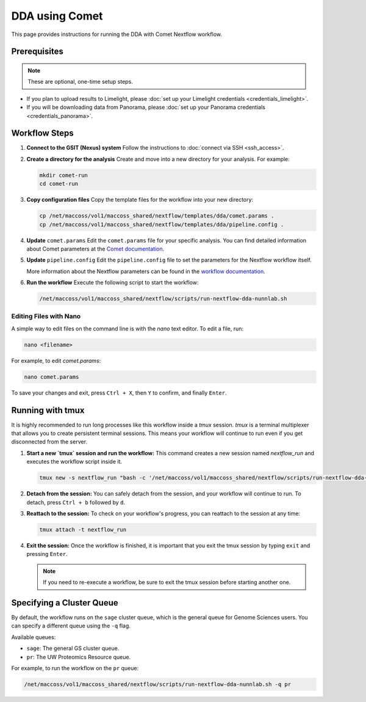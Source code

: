 DDA using Comet
===============

This page provides instructions for running the DDA with Comet Nextflow workflow.

Prerequisites
-------------

.. note::
   These are optional, one-time setup steps.

*  If you plan to upload results to Limelight, please :doc:`set up your Limelight credentials <credentials_limelight>`.
*  If you will be downloading data from Panorama, please :doc:`set up your Panorama credentials <credentials_panorama>`.

Workflow Steps
--------------

1. **Connect to the GSIT (Nexus) system**
   Follow the instructions to :doc:`connect via SSH <ssh_access>`.

2. **Create a directory for the analysis**
   Create and move into a new directory for your analysis. For example:

   .. code-block:: bash

      mkdir comet-run
      cd comet-run

3. **Copy configuration files**
   Copy the template files for the workflow into your new directory:

   .. code-block:: bash

      cp /net/maccoss/vol1/maccoss_shared/nextflow/templates/dda/comet.params .
      cp /net/maccoss/vol1/maccoss_shared/nextflow/templates/dda/pipeline.config .

4. **Update** ``comet.params``
   Edit the ``comet.params`` file for your specific analysis. You can find detailed information about Comet parameters at the `Comet documentation <https://comet-ms.sourceforge.net/parameters/parameters_202101/>`_.

5. **Update** ``pipeline.config``
   Edit the ``pipeline.config`` file to set the parameters for the Nextflow workflow itself.

   More information about the Nextflow parameters can be found in the `workflow documentation <https://nf-ms-dda-comet.readthedocs.io/>`_.

6. **Run the workflow**
   Execute the following script to start the workflow:

   .. code-block:: bash

      /net/maccoss/vol1/maccoss_shared/nextflow/scripts/run-nextflow-dda-nunnlab.sh

Editing Files with Nano
~~~~~~~~~~~~~~~~~~~~~~~

A simple way to edit files on the command line is with the `nano` text editor. To edit a file, run:

.. code-block:: bash

   nano <filename>

For example, to edit `comet.params`:

.. code-block:: bash

   nano comet.params

To save your changes and exit, press ``Ctrl + X``, then ``Y`` to confirm, and finally ``Enter``.

Running with tmux
-----------------

It is highly recommended to run long processes like this workflow inside a `tmux` session. `tmux` is a terminal multiplexer that allows you to create persistent terminal sessions. This means your workflow will continue to run even if you get disconnected from the server.

1. **Start a new `tmux` session and run the workflow:**
   This command creates a new session named `nextflow_run` and executes the workflow script inside it.

   .. code-block:: bash

      tmux new -s nextflow_run "bash -c '/net/maccoss/vol1/maccoss_shared/nextflow/scripts/run-nextflow-dda-nunnlab.sh;exec bash'"

2. **Detach from the session:**
   You can safely detach from the session, and your workflow will continue to run. To detach, press ``Ctrl + b`` followed by ``d``.

3. **Reattach to the session:**
   To check on your workflow's progress, you can reattach to the session at any time:

   .. code-block:: bash

      tmux attach -t nextflow_run

4. **Exit the session:**
   Once the workflow is finished, it is important that you exit the tmux session by typing ``exit`` and pressing ``Enter``.

   .. note::
      If you need to re-execute a workflow, be sure to exit the tmux session before starting another one.

Specifying a Cluster Queue
--------------------------

By default, the workflow runs on the ``sage`` cluster queue, which is the general queue for Genome Sciences users. You can specify a different queue using the ``-q`` flag.

Available queues:

* ``sage``: The general GS cluster queue.
* ``pr``: The UW Proteomics Resource queue.

For example, to run the workflow on the ``pr`` queue:

.. code-block:: bash

   /net/maccoss/vol1/maccoss_shared/nextflow/scripts/run-nextflow-dda-nunnlab.sh -q pr
